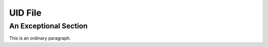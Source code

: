 =============
UID File
=============

.. uid:: ichigo

   Ichigo has been noted on several occasions to have tremendously vast levels of spiritual energy

.. uid:: exceptional

An Exceptional Section
======================

This is an ordinary paragraph.
